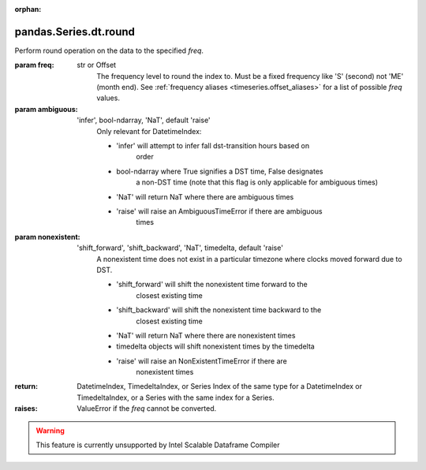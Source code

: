 .. _pandas.Series.dt.round:

:orphan:

pandas.Series.dt.round
**********************

Perform round operation on the data to the specified `freq`.

:param freq:
    str or Offset
        The frequency level to round the index to. Must be a fixed
        frequency like 'S' (second) not 'ME' (month end). See
        :ref:`frequency aliases <timeseries.offset_aliases>` for
        a list of possible `freq` values.

:param ambiguous:
    'infer', bool-ndarray, 'NaT', default 'raise'
        Only relevant for DatetimeIndex:

        - 'infer' will attempt to infer fall dst-transition hours based on
            order
        - bool-ndarray where True signifies a DST time, False designates
            a non-DST time (note that this flag is only applicable for
            ambiguous times)
        - 'NaT' will return NaT where there are ambiguous times
        - 'raise' will raise an AmbiguousTimeError if there are ambiguous
            times

        .. versionadded:: 0.24.0

:param nonexistent:
    'shift_forward', 'shift_backward', 'NaT', timedelta, default 'raise'
        A nonexistent time does not exist in a particular timezone
        where clocks moved forward due to DST.

        - 'shift_forward' will shift the nonexistent time forward to the
            closest existing time
        - 'shift_backward' will shift the nonexistent time backward to the
            closest existing time
        - 'NaT' will return NaT where there are nonexistent times
        - timedelta objects will shift nonexistent times by the timedelta
        - 'raise' will raise an NonExistentTimeError if there are
            nonexistent times

        .. versionadded:: 0.24.0

:return: DatetimeIndex, TimedeltaIndex, or Series
    Index of the same type for a DatetimeIndex or TimedeltaIndex,
    or a Series with the same index for a Series.

:raises:
    ValueError if the `freq` cannot be converted.



.. warning::
    This feature is currently unsupported by Intel Scalable Dataframe Compiler

